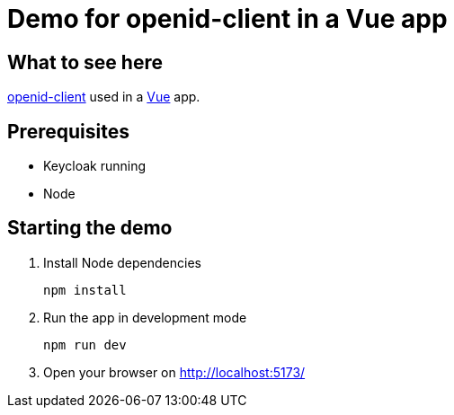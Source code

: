 = Demo for openid-client in a Vue app

== What to see here

https://github.com/panva/openid-client[openid-client] used in a https://vuejs.org[Vue] app.

== Prerequisites

* Keycloak running
* Node

== Starting the demo

. Install Node dependencies
+
[source,bash]
----
npm install
----

. Run the app in development mode
+
[source,bash]
----
npm run dev
----

. Open your browser on http://localhost:5173/



